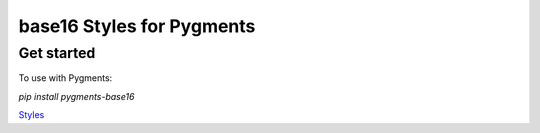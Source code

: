 base16 Styles for Pygments
==========================

Get started
-----------

To use with Pygments:

`pip install pygments-base16`

`Styles <https://base16.netlify.app/>`_
